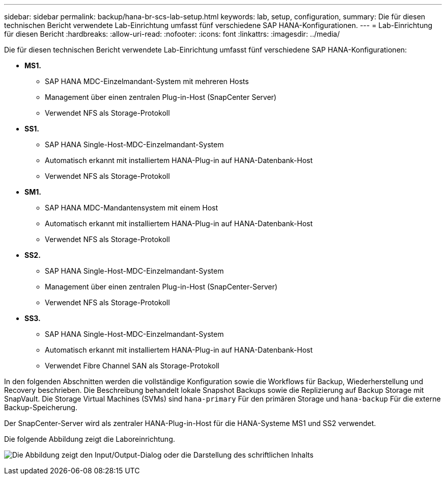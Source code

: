 ---
sidebar: sidebar 
permalink: backup/hana-br-scs-lab-setup.html 
keywords: lab, setup, configuration, 
summary: Die für diesen technischen Bericht verwendete Lab-Einrichtung umfasst fünf verschiedene SAP HANA-Konfigurationen. 
---
= Lab-Einrichtung für diesen Bericht
:hardbreaks:
:allow-uri-read: 
:nofooter: 
:icons: font
:linkattrs: 
:imagesdir: ../media/


[role="lead"]
Die für diesen technischen Bericht verwendete Lab-Einrichtung umfasst fünf verschiedene SAP HANA-Konfigurationen:

* *MS1.*
+
** SAP HANA MDC-Einzelmandant-System mit mehreren Hosts
** Management über einen zentralen Plug-in-Host (SnapCenter Server)
** Verwendet NFS als Storage-Protokoll


* *SS1.*
+
** SAP HANA Single-Host-MDC-Einzelmandant-System
** Automatisch erkannt mit installiertem HANA-Plug-in auf HANA-Datenbank-Host
** Verwendet NFS als Storage-Protokoll


* *SM1.*
+
** SAP HANA MDC-Mandantensystem mit einem Host
** Automatisch erkannt mit installiertem HANA-Plug-in auf HANA-Datenbank-Host
** Verwendet NFS als Storage-Protokoll


* *SS2.*
+
** SAP HANA Single-Host-MDC-Einzelmandant-System
** Management über einen zentralen Plug-in-Host (SnapCenter-Server)
** Verwendet NFS als Storage-Protokoll


* *SS3.*
+
** SAP HANA Single-Host-MDC-Einzelmandant-System
** Automatisch erkannt mit installiertem HANA-Plug-in auf HANA-Datenbank-Host
** Verwendet Fibre Channel SAN als Storage-Protokoll




In den folgenden Abschnitten werden die vollständige Konfiguration sowie die Workflows für Backup, Wiederherstellung und Recovery beschrieben. Die Beschreibung behandelt lokale Snapshot Backups sowie die Replizierung auf Backup Storage mit SnapVault. Die Storage Virtual Machines (SVMs) sind `hana-primary` Für den primären Storage und `hana-backup` Für die externe Backup-Speicherung.

Der SnapCenter-Server wird als zentraler HANA-Plug-in-Host für die HANA-Systeme MS1 und SS2 verwendet.

Die folgende Abbildung zeigt die Laboreinrichtung.

image:saphana-br-scs-image21.png["Die Abbildung zeigt den Input/Output-Dialog oder die Darstellung des schriftlichen Inhalts"]
